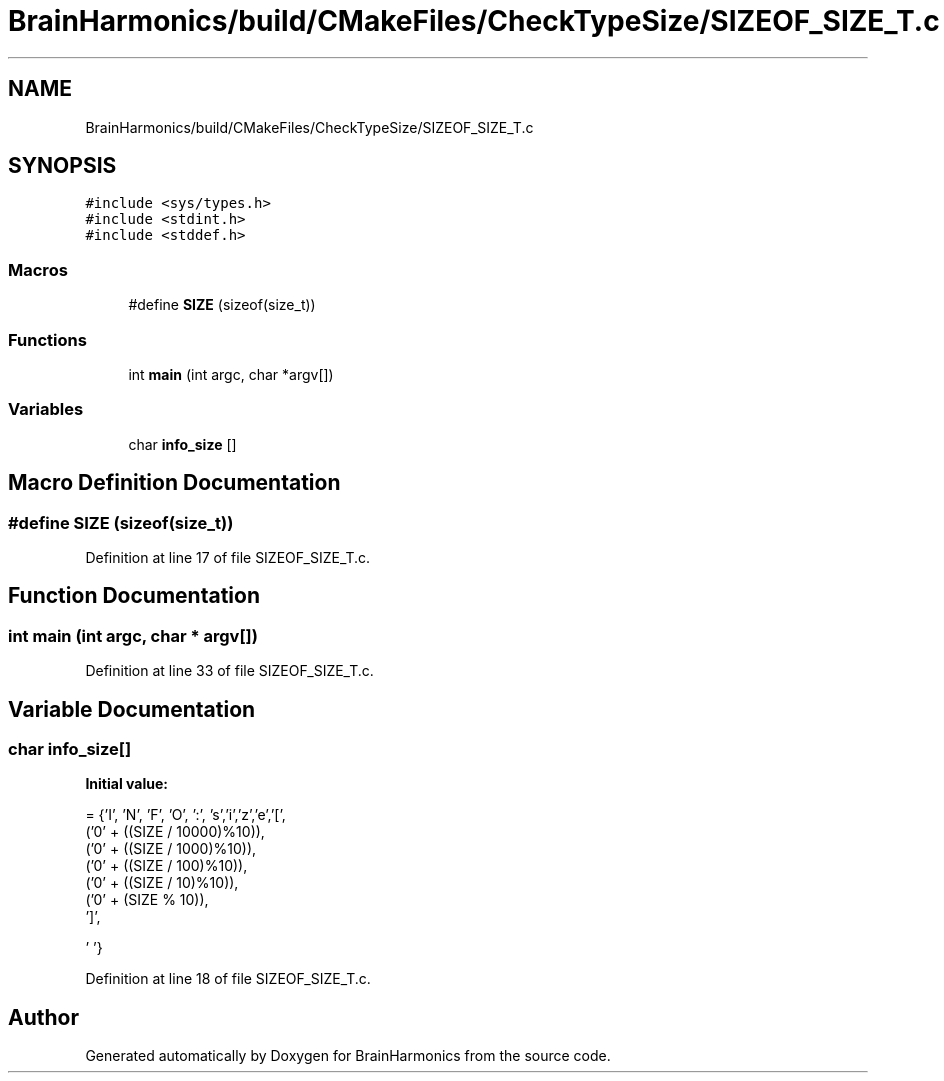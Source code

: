 .TH "BrainHarmonics/build/CMakeFiles/CheckTypeSize/SIZEOF_SIZE_T.c" 3 "Tue Oct 10 2017" "Version 0.1" "BrainHarmonics" \" -*- nroff -*-
.ad l
.nh
.SH NAME
BrainHarmonics/build/CMakeFiles/CheckTypeSize/SIZEOF_SIZE_T.c
.SH SYNOPSIS
.br
.PP
\fC#include <sys/types\&.h>\fP
.br
\fC#include <stdint\&.h>\fP
.br
\fC#include <stddef\&.h>\fP
.br

.SS "Macros"

.in +1c
.ti -1c
.RI "#define \fBSIZE\fP   (sizeof(size_t))"
.br
.in -1c
.SS "Functions"

.in +1c
.ti -1c
.RI "int \fBmain\fP (int argc, char *argv[])"
.br
.in -1c
.SS "Variables"

.in +1c
.ti -1c
.RI "char \fBinfo_size\fP []"
.br
.in -1c
.SH "Macro Definition Documentation"
.PP 
.SS "#define SIZE   (sizeof(size_t))"

.PP
Definition at line 17 of file SIZEOF_SIZE_T\&.c\&.
.SH "Function Documentation"
.PP 
.SS "int main (int argc, char * argv[])"

.PP
Definition at line 33 of file SIZEOF_SIZE_T\&.c\&.
.SH "Variable Documentation"
.PP 
.SS "char info_size[]"
\fBInitial value:\fP
.PP
.nf
=  {'I', 'N', 'F', 'O', ':', 's','i','z','e','[',
  ('0' + ((SIZE / 10000)%10)),
  ('0' + ((SIZE / 1000)%10)),
  ('0' + ((SIZE / 100)%10)),
  ('0' + ((SIZE / 10)%10)),
  ('0' +  (SIZE    % 10)),
  ']',



  '\0'}
.fi
.PP
Definition at line 18 of file SIZEOF_SIZE_T\&.c\&.
.SH "Author"
.PP 
Generated automatically by Doxygen for BrainHarmonics from the source code\&.
